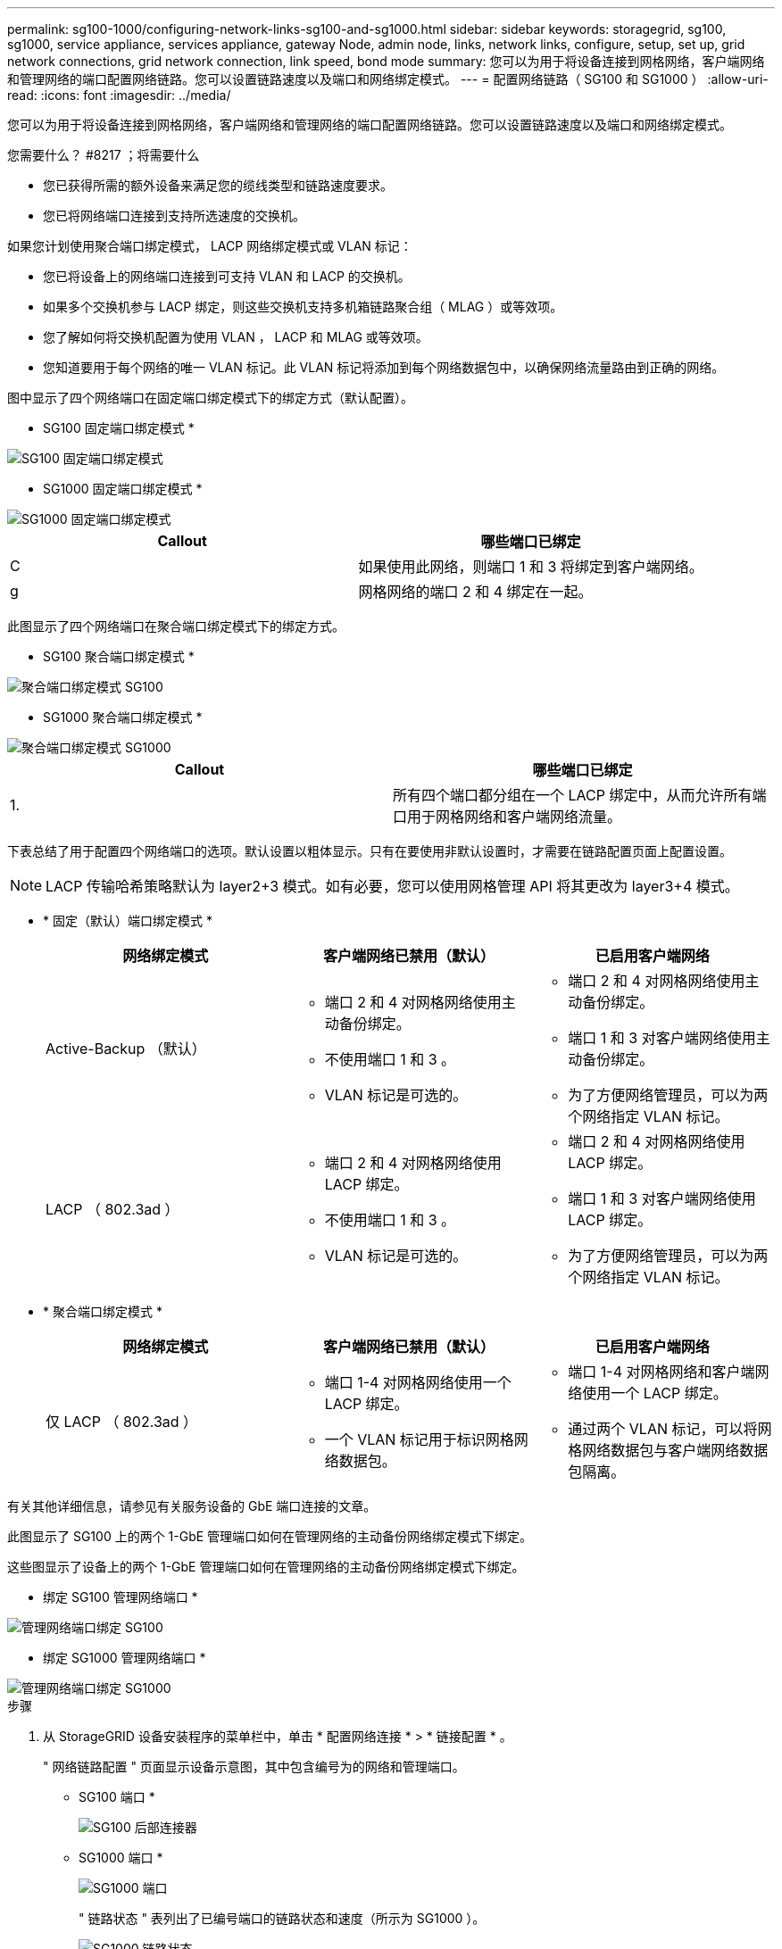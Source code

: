 ---
permalink: sg100-1000/configuring-network-links-sg100-and-sg1000.html 
sidebar: sidebar 
keywords: storagegrid, sg100, sg1000, service appliance, services appliance, gateway Node, admin node, links, network links, configure, setup, set up, grid network connections, grid network connection, link speed, bond mode 
summary: 您可以为用于将设备连接到网格网络，客户端网络和管理网络的端口配置网络链路。您可以设置链路速度以及端口和网络绑定模式。 
---
= 配置网络链路（ SG100 和 SG1000 ）
:allow-uri-read: 
:icons: font
:imagesdir: ../media/


[role="lead"]
您可以为用于将设备连接到网格网络，客户端网络和管理网络的端口配置网络链路。您可以设置链路速度以及端口和网络绑定模式。

.您需要什么？ #8217 ；将需要什么
* 您已获得所需的额外设备来满足您的缆线类型和链路速度要求。
* 您已将网络端口连接到支持所选速度的交换机。


如果您计划使用聚合端口绑定模式， LACP 网络绑定模式或 VLAN 标记：

* 您已将设备上的网络端口连接到可支持 VLAN 和 LACP 的交换机。
* 如果多个交换机参与 LACP 绑定，则这些交换机支持多机箱链路聚合组（ MLAG ）或等效项。
* 您了解如何将交换机配置为使用 VLAN ， LACP 和 MLAG 或等效项。
* 您知道要用于每个网络的唯一 VLAN 标记。此 VLAN 标记将添加到每个网络数据包中，以确保网络流量路由到正确的网络。


图中显示了四个网络端口在固定端口绑定模式下的绑定方式（默认配置）。

* SG100 固定端口绑定模式 *

image::../media/sg100_fixed_port_draft.png[SG100 固定端口绑定模式]

* SG1000 固定端口绑定模式 *

image::../media/sg1000_fixed_port.png[SG1000 固定端口绑定模式]

|===
| Callout | 哪些端口已绑定 


 a| 
C
 a| 
如果使用此网络，则端口 1 和 3 将绑定到客户端网络。



 a| 
g
 a| 
网格网络的端口 2 和 4 绑定在一起。

|===
此图显示了四个网络端口在聚合端口绑定模式下的绑定方式。

* SG100 聚合端口绑定模式 *

image::../media/sg100_aggregate_ports.png[聚合端口绑定模式 SG100]

* SG1000 聚合端口绑定模式 *

image::../media/sg1000_aggregate_ports.png[聚合端口绑定模式 SG1000]

|===
| Callout | 哪些端口已绑定 


 a| 
1.
 a| 
所有四个端口都分组在一个 LACP 绑定中，从而允许所有端口用于网格网络和客户端网络流量。

|===
下表总结了用于配置四个网络端口的选项。默认设置以粗体显示。只有在要使用非默认设置时，才需要在链路配置页面上配置设置。


NOTE: LACP 传输哈希策略默认为 layer2+3 模式。如有必要，您可以使用网格管理 API 将其更改为 layer3+4 模式。

* * 固定（默认）端口绑定模式 *
+
|===
| 网络绑定模式 | 客户端网络已禁用（默认） | 已启用客户端网络 


 a| 
Active-Backup （默认）
 a| 
** 端口 2 和 4 对网格网络使用主动备份绑定。
** 不使用端口 1 和 3 。
** VLAN 标记是可选的。

 a| 
** 端口 2 和 4 对网格网络使用主动备份绑定。
** 端口 1 和 3 对客户端网络使用主动备份绑定。
** 为了方便网络管理员，可以为两个网络指定 VLAN 标记。




 a| 
LACP （ 802.3ad ）
 a| 
** 端口 2 和 4 对网格网络使用 LACP 绑定。
** 不使用端口 1 和 3 。
** VLAN 标记是可选的。

 a| 
** 端口 2 和 4 对网格网络使用 LACP 绑定。
** 端口 1 和 3 对客户端网络使用 LACP 绑定。
** 为了方便网络管理员，可以为两个网络指定 VLAN 标记。


|===
* * 聚合端口绑定模式 *
+
|===
| 网络绑定模式 | 客户端网络已禁用（默认） | 已启用客户端网络 


 a| 
仅 LACP （ 802.3ad ）
 a| 
** 端口 1-4 对网格网络使用一个 LACP 绑定。
** 一个 VLAN 标记用于标识网格网络数据包。

 a| 
** 端口 1-4 对网格网络和客户端网络使用一个 LACP 绑定。
** 通过两个 VLAN 标记，可以将网格网络数据包与客户端网络数据包隔离。


|===


有关其他详细信息，请参见有关服务设备的 GbE 端口连接的文章。

此图显示了 SG100 上的两个 1-GbE 管理端口如何在管理网络的主动备份网络绑定模式下绑定。

这些图显示了设备上的两个 1-GbE 管理端口如何在管理网络的主动备份网络绑定模式下绑定。

* 绑定 SG100 管理网络端口 *

image::../media/sg100_bonded_management_ports.png[管理网络端口绑定 SG100]

* 绑定 SG1000 管理网络端口 *

image::../media/sg1000_bonded_management_ports.png[管理网络端口绑定 SG1000]

.步骤
. 从 StorageGRID 设备安装程序的菜单栏中，单击 * 配置网络连接 * > * 链接配置 * 。
+
" 网络链路配置 " 页面显示设备示意图，其中包含编号为的网络和管理端口。

+
* SG100 端口 *

+
image::../media/sg100_configuring_network_ports.png[SG100 后部连接器]

+
* SG1000 端口 *

+
image::../media/sg1000_configuring_network_ports.png[SG1000 端口]

+
" 链路状态 " 表列出了已编号端口的链路状态和速度（所示为 SG1000 ）。

+
image::../media/sg1000_configuring_network_link_status.png[SG1000 链路状态]

+
首次访问此页面时：

+
** * 链路速度 * 设置为 * 自动 * 。
** * 端口绑定模式 * 设置为 * 固定 * 。
** 对于网格网络， * 网络绑定模式 * 设置为 * 主动备份 * 。
** 此时将启用 * 管理网络 * ，并将网络绑定模式设置为 * 独立 * 。
** 已禁用 * 客户端网络 * 。
+
image::../media/sg1000_network_link_configuration_fixed.png[已修复网络链路配置]



. 从 * 链路速度 * 下拉列表中选择网络端口的链路速度。
+
您用于网格网络和客户端网络的网络交换机也必须支持此速度并为此速度进行配置。您必须使用适当的适配器或收发器来设置所配置的链路速度。请尽可能使用自动链路速度，因为此选项会与链路配对节点协商链路速度和正向错误更正（ FEC ）模式。

. 启用或禁用计划使用的 StorageGRID 网络。
+
网格网络为必填项。您不能禁用此网络。

+
.. 如果设备未连接到管理网络，请取消选中管理网络的 * 启用网络 * 复选框。
+
image::../media/admin_network_disabled.gif[显示用于启用或禁用管理网络的复选框的屏幕截图]

.. 如果设备已连接到客户端网络，请选中客户端网络的 * 启用网络 * 复选框。
+
此时将显示数据 NIC 端口的客户端网络设置。



. 请参见表，并配置端口绑定模式和网络绑定模式。
+
此示例显示：

+
** 为网格和客户端网络选择了 * 聚合 * 和 * LACP * 。您必须为每个网络指定唯一的 VLAN 标记。您可以选择 0 到 4095 之间的值。
** 已为管理网络选择 * 主动备份 * 。
+
image::../media/sg1000_network_link_configuration_aggregate.png[网络链路配置聚合]



. 对所做的选择感到满意后，单击 * 保存 * 。
+

NOTE: 如果更改了所连接的网络或链路，则可能会断开连接。如果 1 分钟内未重新连接，请使用分配给 StorageGRID 设备的其他 IP 地址之一重新输入此设备安装程序的 URL ： + ` * https://_services_appliance_IP_:8443*`



xref:obtaining-additional-equipment-and-tools-sg100-and-sg1000.adoc[获取其他设备和工具（ SG100 和 SG1000 ）]
